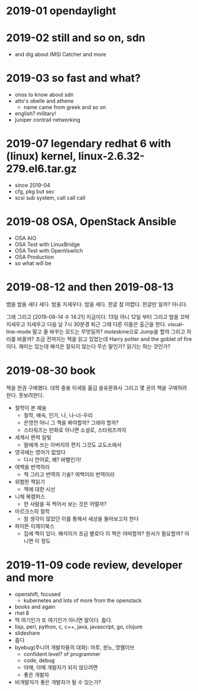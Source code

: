 * 2019-01 opendaylight
* 2019-02 still and so on, sdn

- and dig about IMSI Catcher and more

* 2019-03 so fast and what?

- onos to know about sdn
- atto's obelle and athene
  - name came from greek and so on
- english? military!
- juniper contrail networking

* 2019-07 legendary redhat 6 with (linux) kernel, linux-2.6.32-279.el6.tar.gz

- since 2019-04
- cfg, pkg but sec
- scsi sub system, call call call

* 2019-08 OSA, OpenStack Ansible
  
- OSA AIO
- OSA Test with LinuxBridge
- OSA Test with OpenVswitch
- OSA Production
- so what will be
* 2019-08-12 and then 2019-08-13

뱀을 밤을 새다 세다. 밤을 지세우다. 밤을 세다. 한글 참 어렵다. 한글만 일까?
아니다.

그래 그리고 [2019-08-14 수 14:21] 지금이다. 13일 아니 12일 부터 그리고 밤을 꼬박 지새우고 지세우고 다음 날 7시 30분경 퇴근 그때 다른 이들은 출근을 한다. visual-line-mode 말고 줄 바꾸는 모드는 무엇일까? moleskine으로 Jump을 할까 그리고 자리를 바꿀까? 조금 전까지는 책을 읽고 있었는데 Harry potter and the goblet of fire이다. 재미는 있는데 해석은 잘되지 않는다 무슨 말인가? 읽기는 하는 것인가? 

* 2019-08-30 book

책을 한권 구매했다. 대학 중용 이세동 옮김 을유문화사
그리고 몇 권의 책을 구매하려 한다. 못보려한다.

- 철학이 본 예술
  - 철학, 예숙, 인가, 나, 나-너-우리
  - 은영전 아니 그 책을 봐야할까? 그래야 할까?
  - 스타워즈는 만화로 아니면 소설로, 스타워즈까지
- 세계사 편력 일빛
  - 딸에게 쓰는 아버지의 편지 그것도 교도소에서
- 영국에는 영어가 없었다
  - 다시 언어로, 왜? 바벨인가!
- 여백을 번역하라
  - 책 그리고 번역의 기술? 여백이라 번역이라
- 위험한 책읽기
  - 책에 대한 시선
- 니체 북캠퍼스
  - 한 사람을 꼭 찍어서 보는 것은 어떨까? 
- 마르크스의 철학
  - 참 생각이 많았던 이를 통해서 세상을 돌아보고자 한다
- 파이돈 이제이북스
  - 집에 책이 있다. 해석이가 조금 별로다 이 책은 어떠할까? 원서가 필요할까? 아니면 이 정도

* 2019-11-09 code review, developer and more

- openshift, focused
  - kubernetes and lots of more from the openstack 
- books and again
- rhel 8
- 딱 여기인가 또 여기인가 아니면 말이다. 춥다.
- lisp, perl, python, c, c++, java, javascript, go, clojure
- slideshare
- 춥다
- byebug(주니어 개발자들의 대화): 마루, 원노, 영웹이브
  - confident level? of programmer
  - code, debug
  - 야매, 야메 개발자가 되지 않으려면
  - 좋은 개발자
- 비개발자가 좋은 개발자가 될 수 있는가?
